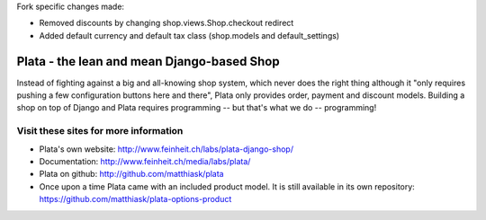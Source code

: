 Fork specific changes made:

- Removed discounts by changing shop.views.Shop.checkout redirect
- Added default currency and default tax class (shop.models and default_settings)

===========================================
Plata - the lean and mean Django-based Shop
===========================================

Instead of fighting against a big and all-knowing shop system, which
never does the right thing although it "only requires pushing a few
configuration buttons here and there", Plata only provides order,
payment and discount models. Building a shop on top of Django
and Plata requires programming -- but that's what we do -- programming!


Visit these sites for more information
======================================

* Plata's own website: http://www.feinheit.ch/labs/plata-django-shop/
* Documentation: http://www.feinheit.ch/media/labs/plata/
* Plata on github: http://github.com/matthiask/plata
* Once upon a time Plata came with an included product model. It is still
  available in its own repository:
  https://github.com/matthiask/plata-options-product
